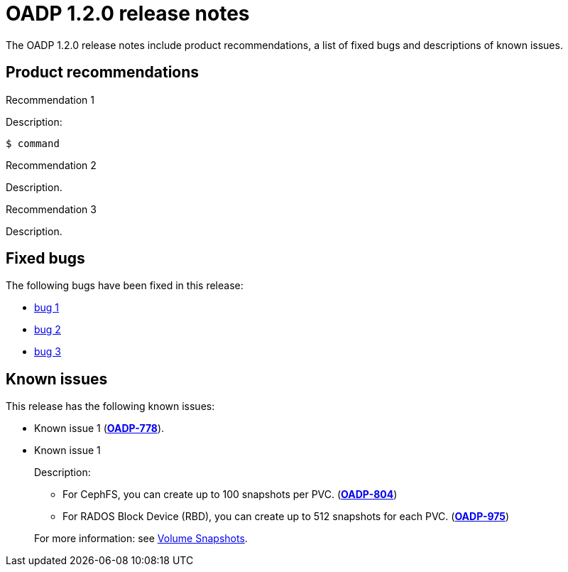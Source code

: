 // Module included in the following assemblies:
//
// * backup_and_restore/oadp-release-notes.adoc

:_content-type: REFERENCE
[id="migration-oadp-release-notes-1-2-0_{context}"]
= OADP 1.2.0 release notes

The OADP 1.2.0 release notes include product recommendations, a list of fixed bugs and descriptions of known issues.

[id="product-recommendations_{context}"]
== Product recommendations

.Recommendation 1

Description:

[source,terminal]
----
$ command
----

.Recommendation 2

Description.

.Recommendation 3

Description.

[id="fixed-bugs_{context}"]
== Fixed bugs

The following bugs have been fixed in this release:

* link:https://issues.redhat.com/browse/OADP-[bug 1]
* link:https://issues.redhat.com/browse/OADP-[bug 2]
* link:https://issues.redhat.com/browse/OADP-[bug 3]

[id="known-issues_{context}"]
== Known issues

This release has the following known issues:

* Known issue 1  (link:https://issues.redhat.com/browse/OADP-778[*OADP-778*]).

* Known issue 1
+
Description:
+
--
** For CephFS, you can create up to 100 snapshots per PVC. (link:https://issues.redhat.com/browse/OADP-804[*OADP-804*])
** For RADOS Block Device (RBD), you can create up to 512 snapshots for each PVC. (link:https://issues.redhat.com/browse/OADP-975[*OADP-975*])
--
+
For more information: see https://access.redhat.com/documentation/en-us/red_hat_openshift_data_foundation/4.11/html/managing_and_allocating_storage_resources/volume-snapshots_rhodf[Volume Snapshots].
